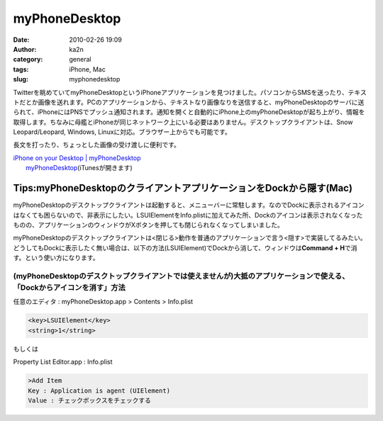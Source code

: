 myPhoneDesktop
##############
:date: 2010-02-26 19:09
:author: ka2n
:category: general
:tags: iPhone, Mac
:slug: myphonedesktop

Twitterを眺めていてmyPhoneDesktopというiPhoneアプリケーションを見つけました。パソコンからSMSを送ったり、テキストだとか画像を送れます。PCのアプリケーションから、テキストなり画像なりを送信すると、myPhoneDesktopのサーバに送られて、iPhoneにはPNSでプッシュ通知されます。通知を開くと自動的にiPhone上のmyPhoneDesktopが起ち上がり、情報を取得します。ちなみに母艦とiPhoneが同じネットワーク上にいる必要はありません。デスクトップクライアントは、Snow
Leopard/Leopard, Windows, Linuxに対応。ブラウザー上からでも可能です。

長文を打ったり、ちょっとした画像の受け渡しに便利です。

| `iPhone on your Desktop \| myPhoneDesktop`_
|  `myPhoneDesktop`_\ (iTunesが開きます)

Tips:myPhoneDesktopのクライアントアプリケーションをDockから隠す(Mac)
--------------------------------------------------------------------

myPhoneDesktopのデスクトップクライアントは起動すると、メニューバーに常駐します。なのでDockに表示されるアイコンはなくても困らないので、非表示にしたい。LSUIElementをInfo.plistに加えてみた所、Dockのアイコンは表示されなくなったものの、アプリケーションのウィンドウがXボタンを押しても閉じられなくなってしまいました。

myPhoneDesktopのデスクトップクライアントは<閉じる>動作を普通のアプリケーションで言う<隠す>で実装してるみたい。どうしてもDockに表示したく無い場合は、以下の方法(LSUIElement)でDockから消して、ウィンドウは\ **Command + H**\ で消す。という使い方になります。

(myPhoneDesktopのデスクトップクライアントでは使えませんが)大抵のアプリケーションで使える、「Dockからアイコンを消す」方法
~~~~~~~~~~~~~~~~~~~~~~~~~~~~~~~~~~~~~~~~~~~~~~~~~~~~~~~~~~~~~~~~~~~~~~~~~~~~~~~~~~~~~~~~~~~~~~~~~~~~~~~~~~~~~~~~~~~~~~~~

任意のエディタ : myPhoneDesktop.app > Contents > Info.plist

.. code-block:: xml

    <key>LSUIElement</key>
    <string>1</string>

もしくは

Property List Editor.app : Info.plist

.. code-block:: text

    >Add Item
    Key : Application is agent (UIElement)
    Value : チェックボックスをチェックする

.. _iPhone on your Desktop \| myPhoneDesktop: http://www.myphonedesktop.com/
.. _myPhoneDesktop: http://itunes.apple.com/jp/app/id352226779?mt=8
